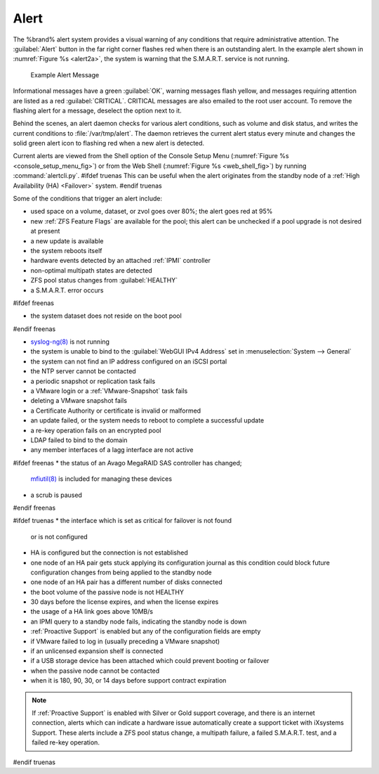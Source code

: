 .. index:: Alert

.. _Alert:

Alert
-----

The %brand% alert system provides a visual warning of any
conditions that require administrative attention. The
:guilabel:`Alert` button in the far right corner flashes red when
there is an outstanding alert. In the example alert shown in
:numref:`Figure %s <alert2a>`,
the system is warning that the S.M.A.R.T. service is not running.


.. _alert2a:

.. figure:: images/alert2a.png

   Example Alert Message


Informational messages have a green :guilabel:`OK`, warning messages
flash yellow, and messages requiring attention are listed as a red
:guilabel:`CRITICAL`. CRITICAL messages are also emailed to the root
user account. To remove the flashing alert for a message, deselect the
option next to it.

Behind the scenes, an alert daemon checks for various alert
conditions, such as volume and disk status, and writes the current
conditions to :file:`/var/tmp/alert`. The daemon retrieves the current
alert status every minute and changes the solid green alert icon to
flashing red when a new alert is detected.

Current alerts are viewed from the Shell option of the Console
Setup Menu
(:numref:`Figure %s <console_setup_menu_fig>`)
or from the Web Shell
(:numref:`Figure %s <web_shell_fig>`)
by running :command:`alertcli.py`.
#ifdef truenas
This can be useful when the alert originates from the standby node of
a :ref:`High Availability (HA) <Failover>` system.
#endif truenas

Some of the conditions that trigger an alert include:

* used space on a volume, dataset, or zvol goes over 80%; the alert
  goes red at 95%

* new :ref:`ZFS Feature Flags` are available for the pool; this alert
  can be unchecked if a pool upgrade is not desired at present

* a new update is available

* the system reboots itself

* hardware events detected by an attached :ref:`IPMI` controller

* non-optimal multipath states are detected

* ZFS pool status changes from :guilabel:`HEALTHY`

* a S.M.A.R.T. error occurs

#ifdef freenas

* the system dataset does not reside on the boot pool

#endif freenas

* `syslog-ng(8) <https://www.freebsd.org/cgi/man.cgi?query=syslog-ng>`__
  is not running

* the system is unable to bind to the :guilabel:`WebGUI IPv4 Address`
  set in
  :menuselection:`System --> General`

* the system can not find an IP address configured on an iSCSI portal

* the NTP server cannot be contacted

* a periodic snapshot or replication task fails

* a VMware login or a :ref:`VMware-Snapshot` task fails

* deleting a VMware snapshot fails

* a Certificate Authority or certificate is invalid or malformed

* an update failed, or the system needs to reboot to complete a
  successful update

* a re-key operation fails on an encrypted pool

* LDAP failed to bind to the domain

* any member interfaces of a lagg interface are not active

#ifdef freenas
* the status of an Avago MegaRAID SAS controller has changed;
  `mfiutil(8) <https://www.freebsd.org/cgi/man.cgi?query=mfiutil>`__
  is included for managing these devices

* a scrub is paused
#endif freenas

#ifdef truenas
* the interface which is set as critical for failover is not found
  or is not configured

* HA is configured but the connection is not established

* one node of an HA pair gets stuck applying its configuration journal
  as this condition could block future configuration changes from
  being applied to the standby node

* one node of an HA pair has a different number of disks connected

* the boot volume of the passive node is not HEALTHY

* 30 days before the license expires, and when the license expires

* the usage of a HA link goes above 10MB/s

* an IPMI query to a standby node fails, indicating the standby node
  is down

* :ref:`Proactive Support` is enabled but any of the configuration
  fields are empty

* if VMware failed to log in (usually preceding a VMware snapshot)

* if an unlicensed expansion shelf is connected

* if a USB storage device has been attached which could prevent
  booting or failover

* when the passive node cannot be contacted

* when it is 180, 90, 30, or 14 days before support contract
  expiration

.. note:: If :ref:`Proactive Support` is enabled with Silver or Gold
   support coverage, and there is an internet connection, alerts which
   can indicate a hardware issue automatically create a support ticket
   with iXsystems Support. These alerts include a ZFS pool status
   change, a multipath failure, a failed S.M.A.R.T. test, and a failed
   re-key operation.
#endif truenas
